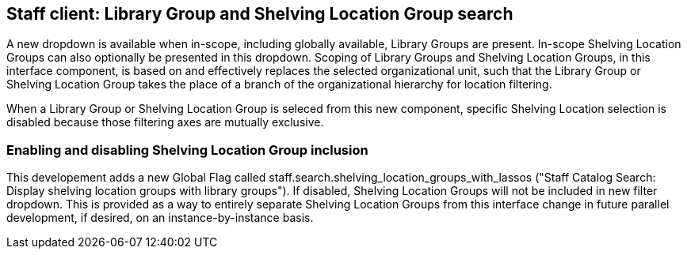 == Staff client: Library Group and Shelving Location Group search ==

A new dropdown is available when in-scope, including globally available,
Library Groups are present.  In-scope Shelving Location Groups can also
optionally be presented in this dropdown.  Scoping of Library Groups and
Shelving Location Groups, in this interface component, is based on and
effectively replaces the selected organizational unit, such that the Library
Group or Shelving Location Group takes the place of a branch of the
organizational hierarchy for location filtering.

When a Library Group or Shelving Location Group is seleced from this new
component, specific Shelving Location selection is disabled because those
filtering axes are mutually exclusive.

=== Enabling and disabling Shelving Location Group inclusion ===

This developement adds a new Global Flag called
staff.search.shelving_location_groups_with_lassos ("Staff Catalog Search:
Display shelving location groups with library groups").  If disabled, Shelving
Location Groups will not be included in new filter dropdown.  This is provided
as a way to entirely separate Shelving Location Groups from this interface
change in future parallel development, if desired, on an instance-by-instance
basis.

